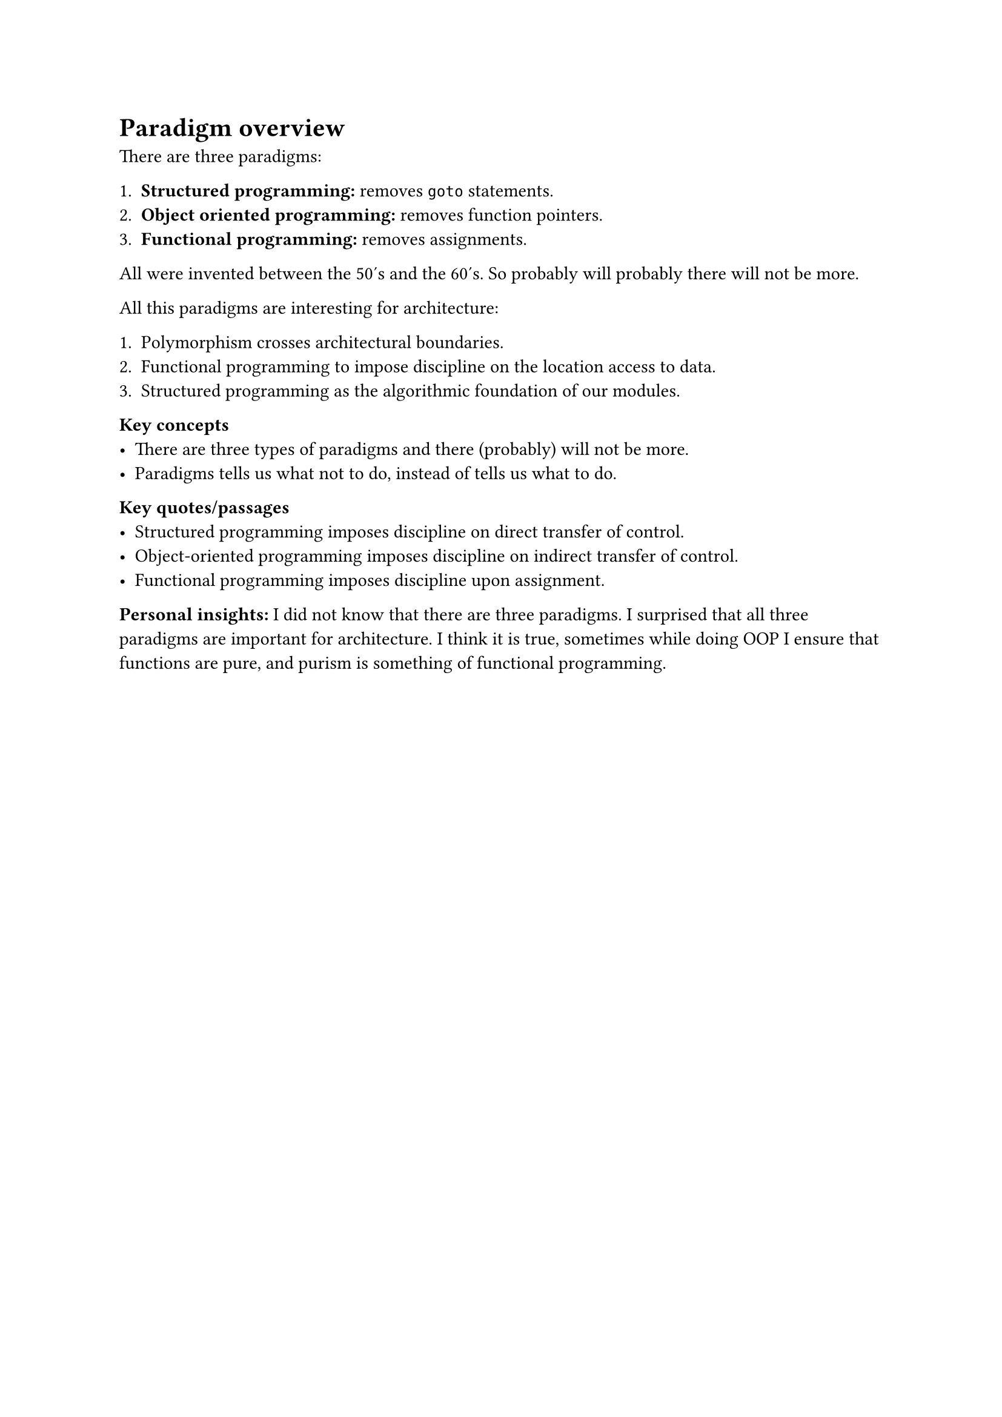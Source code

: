 = Paradigm overview
There are three paradigms:

+ *Structured programming:* removes `goto` statements.
+ *Object oriented programming:* removes function pointers.
+ *Functional programming:* removes assignments.

All were invented between the 50's and the 60's. So probably will probably there will not be more.

All this paradigms are interesting for architecture:

+ Polymorphism crosses architectural boundaries.
+ Functional programming to impose discipline on the location access to data.
+ Structured programming as the algorithmic foundation of our modules.

*Key concepts*
- There are three types of paradigms and there (probably) will not be more.
- Paradigms tells us what not to do, instead of tells us what to do.

*Key quotes/passages*
- Structured programming imposes discipline on direct transfer of control.
- Object-oriented programming imposes discipline on indirect transfer of control.
- Functional programming imposes discipline upon assignment.

*Personal insights:* I did not know that there are three paradigms. I surprised that all three paradigms are important for architecture. I think it is true, sometimes while doing OOP I ensure that functions are pure, and purism is something of functional programming.
